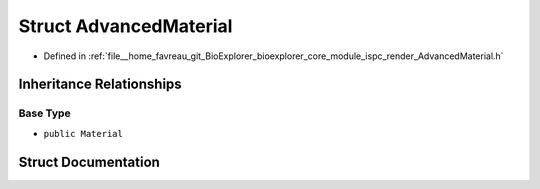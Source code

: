 .. _exhale_struct_structbioexplorer_1_1rendering_1_1AdvancedMaterial:

Struct AdvancedMaterial
=======================

- Defined in :ref:`file__home_favreau_git_BioExplorer_bioexplorer_core_module_ispc_render_AdvancedMaterial.h`


Inheritance Relationships
-------------------------

Base Type
*********

- ``public Material``


Struct Documentation
--------------------


.. doxygenstruct:: bioexplorer::rendering::AdvancedMaterial
   :members:
   :protected-members:
   :undoc-members: